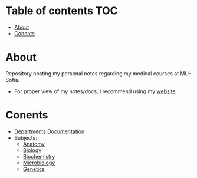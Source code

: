 * Table of contents :TOC:
- [[#about][About]]
- [[#conents][Conents]]

* About
Repository hosting my personal notes regarding my medical courses at MU-Sofia.

+ For proper view of my notes/docs, I recommend using my [[https://thanosapollo.com/public/pages/mus-content.html#mus-content][website]]
* Conents
+ [[file:content/MUS-Departments.org][Departments Documentation]]
+ Subjects:
  + [[file:content/anatomy.org][Anatomy]]
  + [[file:content/Biology.org][Biology]]
  + [[file:content/Biochemistry.org][Biochemistry]]
  + [[file:content/Microbiology.org][Microbiology]]  
  + [[file:content/Genetics.org][Genetics]]

  
  
